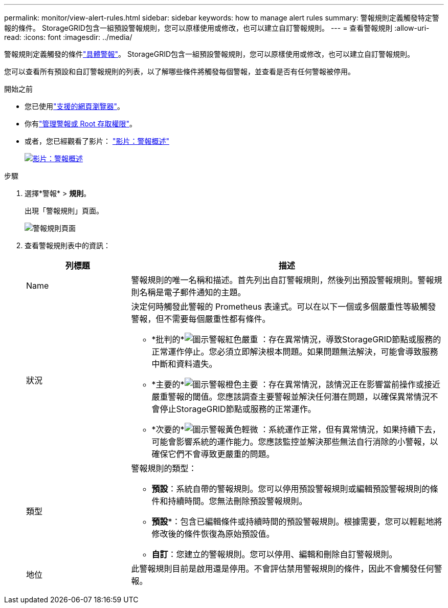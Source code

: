 ---
permalink: monitor/view-alert-rules.html 
sidebar: sidebar 
keywords: how to manage alert rules 
summary: 警報規則定義觸發特定警報的條件。  StorageGRID包含一組預設警報規則，您可以原樣使用或修改，也可以建立自訂警報規則。 
---
= 查看警報規則
:allow-uri-read: 
:icons: font
:imagesdir: ../media/


[role="lead"]
警報規則定義觸發的條件link:alerts-reference.html["具體警報"]。  StorageGRID包含一組預設警報規則，您可以原樣使用或修改，也可以建立自訂警報規則。

您可以查看所有預設和自訂警報規則的列表，以了解哪些條件將觸發每個警報，並查看是否有任何警報被停用。

.開始之前
* 您已使用link:../admin/web-browser-requirements.html["支援的網頁瀏覽器"]。
* 你有link:../admin/admin-group-permissions.html["管理警報或 Root 存取權限"]。
* 或者，您已經觀看了影片： https://netapp.hosted.panopto.com/Panopto/Pages/Viewer.aspx?id=2eea81c5-8323-417f-b0a0-b1ff008506c1["影片：警報概述"^]
+
[link=https://netapp.hosted.panopto.com/Panopto/Pages/Viewer.aspx?id=2eea81c5-8323-417f-b0a0-b1ff008506c1]
image::../media/video-screenshot-alert-overview-118.png[影片：警報概述]



.步驟
. 選擇*警報* > *規則*。
+
出現「警報規則」頁面。

+
image::../media/alert_rules_page.png[警報規則頁面]

. 查看警報規則表中的資訊：
+
[cols="1a,3a"]
|===
| 列標題 | 描述 


 a| 
Name
 a| 
警報規則的唯一名稱和描述。首先列出自訂警報規則，然後列出預設警報規則。警報規則名稱是電子郵件通知的主題。



 a| 
狀況
 a| 
決定何時觸發此警報的 Prometheus 表達式。可以在以下一個或多個嚴重性等級觸發警報，但不需要每個嚴重性都有條件。

** *批判的*image:../media/icon_alert_red_critical.png["圖示警報紅色嚴重"] ：存在異常情況，導致StorageGRID節點或服務的正常運作停止。您必須立即解決根本問題。如果問題無法解決，可能會導致服務中斷和資料遺失。
** *主要的*image:../media/icon_alert_orange_major.png["圖示警報橙色主要"] ：存在異常情況，該情況正在影響當前操作或接近嚴重警報的閾值。您應該調查主要警報並解決任何潛在問題，以確保異常情況不會停止StorageGRID節點或服務的正常運作。
** *次要的*image:../media/icon_alert_yellow_minor.png["圖示警報黃色輕微"] ：系統運作正常，但有異常情況，如果持續下去，可能會影響系統的運作能力。您應該監控並解決那些無法自行消除的小警報，以確保它們不會導致更嚴重的問題。




 a| 
類型
 a| 
警報規則的類型：

** *預設*：系統自帶的警報規則。您可以停用預設警報規則或編輯預設警報規則的條件和持續時間。您無法刪除預設警報規則。
** *預設**：包含已編輯條件或持續時間的預設警報規則。根據需要，您可以輕鬆地將修改後的條件恢復為原始預設值。
** *自訂*：您建立的警報規則。您可以停用、編輯和刪除自訂警報規則。




 a| 
地位
 a| 
此警報規則目前是啟用還是停用。不會評估禁用警報規則的條件，因此不會觸發任何警報。

|===

